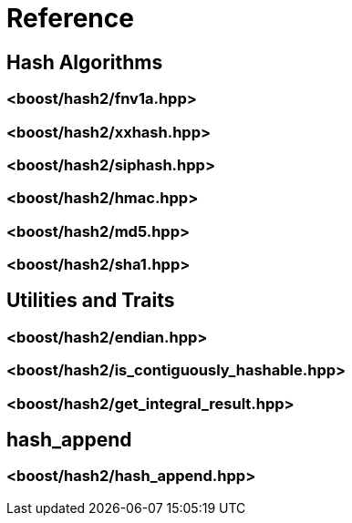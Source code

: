////
Copyright 2020, 2024 Peter Dimov
Distributed under the Boost Software License, Version 1.0.
https://www.boost.org/LICENSE_1_0.txt
////

[#reference]
# Reference
:idprefix: ref_

## Hash Algorithms

### <boost/hash2/fnv1a.hpp>

### <boost/hash2/xxhash.hpp>

### <boost/hash2/siphash.hpp>

### <boost/hash2/hmac.hpp>

### <boost/hash2/md5.hpp>

### <boost/hash2/sha1.hpp>

## Utilities and Traits

### <boost/hash2/endian.hpp>

### <boost/hash2/is_contiguously_hashable.hpp>

### <boost/hash2/get_integral_result.hpp>

## hash_append

### <boost/hash2/hash_append.hpp>

